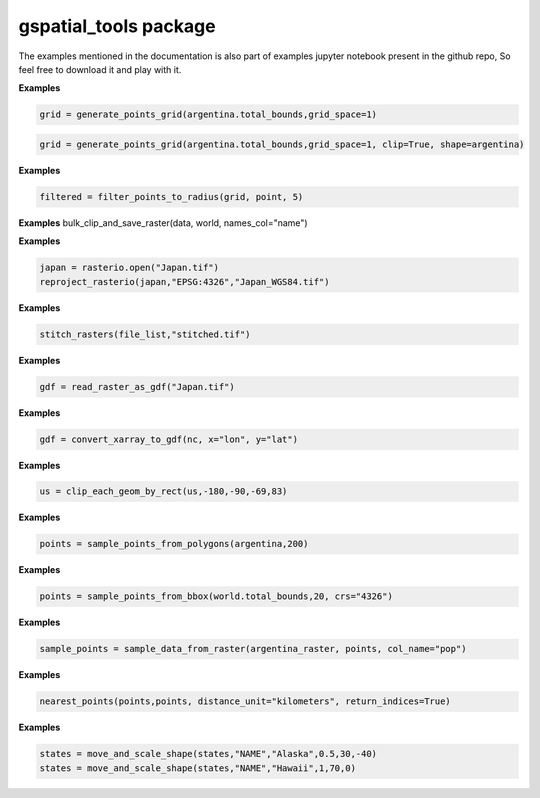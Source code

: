 gspatial\_tools package
======================
The examples mentioned in the documentation is also part of examples jupyter notebook present in the github repo, So feel free to download it and play with it.

.. py:function:: generate_points_grid(bounds, grid_space=0.01, crs="4326", clip=False, shape=None)
    
    Generates a grid of point data for given bounds. The data can be clipped by passing geometries for clipping supported by Geopandas

    :param bounds: Bounding box for the grid
    :type bounds: list
    :param grid_space: Resolution of the grid. Grid space needs to be chosen according to crs. Defaults to 0.01.
    :type grid_space: float
    :param crs: Coordinate Reference System for the grid. Defaults to "4326".
    :type crs: str
    :param clip: Clips by shape parameter if True. Defaults to False.
    :type clip: bool
    :param shape: Shape to clip. Should be in same CRS as grid. Defaults to None.
    :type shape: Polygon/GeoSeries/GeoDataframe/Anything supported by Geopandas Clip
    :returns: GeoDataFrame containing points
    :rtype: GeoDataFrame

**Examples**

.. code:: ipython3

    grid = generate_points_grid(argentina.total_bounds,grid_space=1)

.. code:: ipython3

    grid = generate_points_grid(argentina.total_bounds,grid_space=1, clip=True, shape=argentina)


.. py:function:: filter_points_to_radius(grid, points, radius, cap_style=3)
    
    Filters grid to a certain radius taking the point passed as center.

    :param grid: Grid of points
    :type grid: GeoDataFrame
    :param points: Set of points need to filter the grid to a certain radius. Should be in same CRS as grid.
    :type points: GeoSeries/GeoDataFrame
    :param radius: Radius to filter points. Should be in same CRS as grid and points
    :type radius: float
    :param cap_style: cap_style parameter to buffer function. Defaults to 3 which is a square.
    :type cap_style: int
    :returns: filtered GeoDataFrame
    :rtype: GeoDataFrame
    
**Examples**

.. code:: ipython3

    filtered = filter_points_to_radius(grid, point, 5)



.. py:function:: bulk_clip_and_save_raster(data, gdf, names_col=None, path=None)
 
    Utility function to clip and save rasters in bulk using a GeoDataFrame.

    :param data: Data read from rasterio
    :type data: raster/ndarray
    :param gdf: Shapes to clip the raster
    :type gdf: GeoDataFrame
    :param names_col: Column name to name to file saved. Defaults to None.
    :type names_col: str
    :param path: Path to save clipped files. Defaults to None.
    :type path: str

**Examples**
bulk_clip_and_save_raster(data, world, names_col="name")


.. py:function:: reproject_rasterio(data, dst_crs, output_file)
 
    Utility function to reproject and save raster in rasterio

    :param data: Data read from rasterio
    :type data: raster/ndarray
    :param dst_crs: Target crs supported by rasterio
    :type dst_crs: str
    :param output_file: Output file name
    :type output_file: str

**Examples**

.. code:: ipython3

    japan = rasterio.open("Japan.tif")
    reproject_rasterio(japan,"EPSG:4326","Japan_WGS84.tif")

.. py:function:: stitch_rasters(file_list, out_path)
    
    Merges a list of raster files into a single file. (All need to be in same CRS)

    :param file_list: List of filenames
    :type file_list: list
    :param out_path: Output file path/name
    :type out_path: str
    

**Examples**

.. code:: ipython3

    stitch_rasters(file_list,"stitched.tif")


.. py:function:: read_raster_as_gdf(filename, x="x", y="y", name="data", dropna=True)
 
    Read raster file as GeoDataFrame

    :param filename: Name of raster file
    :type filename: str
    :param x: column/field name for x coordinate. Defaults to "x".
    :type x: str
    :param y: column/field name for y coordinate. Defaults to "y".
    :type y: str
    :param name: Name for. Defaults to "data".
    :type name: str
    :param dropna: Drops null value from raster. Defaults to True.
    :type dropna: bool
    :returns: GeoDataFrame
    :rtype: gdf
    :raises e: Any exception raised during the process

**Examples**

.. code:: ipython3

    gdf = read_raster_as_gdf("Japan.tif")


.. py:function:: convert_xarray_to_gdf(data, x="x", y="y", dropna=True)
    
    Converts xarray to gdf

    :param data: xarray data to be converted
    :type data: xarray Dataset/DataArray
    :param x: column/field name for x coordinate. Defaults to "x".
    :type x: str
    :param y: column/field name for y coordinate. Defaults to "y".
    :type y: str
    :param dropna: Drops null value from raster. Defaults to True.
    :type dropna: bool
    :returns: GeoDataFrame
    :rtype: gdf
    :raises e: Any exception raised during the process

**Examples**

.. code:: ipython3

    gdf = convert_xarray_to_gdf(nc, x="lon", y="lat")

.. py:function:: clip_each_geom_by_rect(gdf, xmin, ymin, xmax, ymax)

    Clips each geometry in a Dataframe by rectangle and returns the result

    :param gdf: Input GeoDataFrame
    :type gdf: GeoDataFrame
    :param xmin: Minimum x bounds
    :type xmin: float
    :param ymin: Minimum y bounds
    :type ymin: float
    :param xmax: Maximum x bounds
    :type xmax: float
    :param ymax: Maximum y bounds
    :type ymax: float
    :returns: GeoDataFrame
    :rtype: GeoDataFrame

**Examples**

.. code:: ipython3

    us = clip_each_geom_by_rect(us,-180,-90,-69,83)

.. py:function:: sample_points_from_polygons(gdf, n: int, crs=None)
    
    Samples n points inside set of polygons

    :param gdf: GeoDataFrame/GeoSeries containing polygons
    :type gdf: GeoDataFrame/GeoSeries
    :param n: number of samples
    :type n: int
    :param crs: CRS for the points, If nothing is passed, CRS of gdf is set. Defaults to None
    :type crs: str
    :param n: int: 
    :returns: A Geoseries containing sampled points
    :rtype: points

**Examples**

.. code:: ipython3

    points = sample_points_from_polygons(argentina,200)


.. py:function:: sample_points_from_bbox(bounds, n: int, crs=None)

    Samples n points inside a bounding box

    :param bounds: bounding box/total_bounds of a GeoDataFrame/GeoSeries/Polygon
    :type bounds: list
    :param n: number of samples
    :type n: int
    :param n: int: 
    :param crs:  (Default value = None)
    :returns: A Geoseries containing sampled points
    :rtype: points
    
**Examples**

.. code:: ipython3

    points = sample_points_from_bbox(world.total_bounds,20, crs="4326")


.. py:function:: sample_data_from_raster(data, points, col_name="data", n_bands=1)

    Samples data directly from a raster file

    :param data: Raster file to sample data from
    :type data: rasterio.io.DatasetReader
    :param points: A GeoDataFrame/GeoSeries containing Point geometries.
    :type points: GeoDataFrame/GeoSeries
    :param col_name: Name of the column containing sampled_data. Defaults to "data".
    :type col_name: str
    :param n_bands:  (Default value = 1)
    :returns: points
    :rtype: GeoDataFrame
    :raises e: Any exception due to crs issues

**Examples**

.. code:: ipython3

    sample_points = sample_data_from_raster(argentina_raster, points, col_name="pop")


.. py:function:: nearest_points(left_gdf,right_gdf,k=3,leaf_size=15,distance_unit="radians",return_indices=False)

    Returns k nearest points to left GeoDataFrame

    :param left_gdf: GeoDataFrame
    :param right_gdf: GeoDataFrame
    :param k: int (Default value = 3)
    :param leaf_size: int (Default value = 15)
    :param distance_unit: str (Default value = "radians")
    :param return_indices: bool (Default value = False)
    :returns: result: GeoDataFrame containing results

**Examples**

.. code:: ipython3

    nearest_points(points,points, distance_unit="kilometers", return_indices=True)


.. py:function:: move_and_scale_shape(gdf,identifier_col,identifier_value,scale_factor,x_distance,y_distance)

    Move and scale a specific polygon in a GeoDataFrame

    :param gdf: GeoDataFrame to be modified
    :type gdf: GeoDataFrame
    :param identifier_col: Column name to identify polygon/shape
    :type identifier_col: str
    :param identifier_value: Value corresponding to the column name
    :type identifier_value: str
    :param scale_factor: Scale factor to resize the polygon
    :type scale_factor: float
    :param x_distance: Offset in x coordinate
    :type x_distance: float
    :param y_distance: Offset in x coordinate
    :type y_distance: float
    :returns: modified_gdf-> Returns the modfied GeoDataFrame
    :rtype: GeoDataFrame

**Examples**

.. code:: ipython3

    states = move_and_scale_shape(states,"NAME","Alaska",0.5,30,-40)
    states = move_and_scale_shape(states,"NAME","Hawaii",1,70,0)